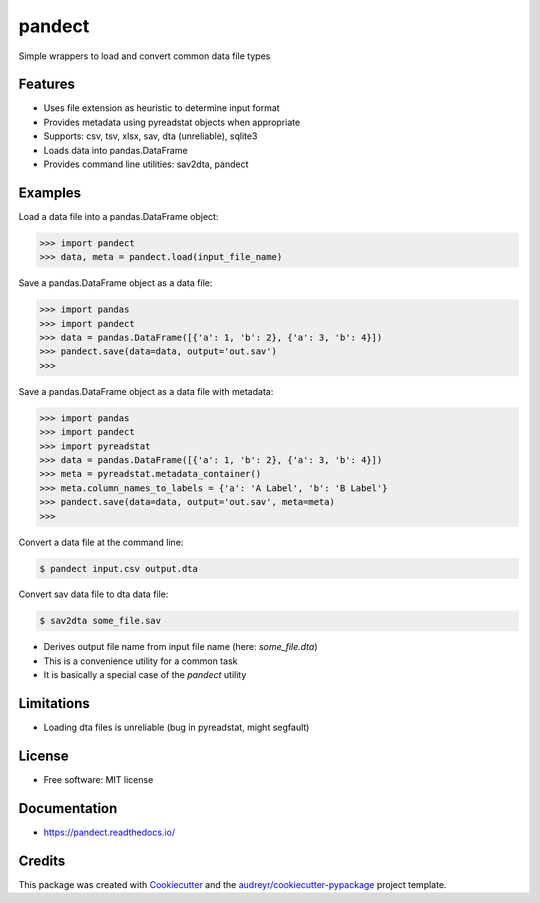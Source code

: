 =======
pandect
=======


.. image:: https://img.shields.io/pypi/v/pandect.svg
        :target: https://pypi.python.org/pypi/pandect

.. image:: https://img.shields.io/travis/datagazing/pandect.svg
        :target: https://travis-ci.com/datagazing/pandect

.. image:: https://readthedocs.org/projects/pandect/badge/?version=latest
        :target: https://pandect.readthedocs.io/en/latest/?version=latest
        :alt: Documentation Status



Simple wrappers to load and convert common data file types

Features
--------

* Uses file extension as heuristic to determine input format
* Provides metadata using pyreadstat objects when appropriate
* Supports: csv, tsv, xlsx, sav, dta (unreliable), sqlite3
* Loads data into pandas.DataFrame
* Provides command line utilities: sav2dta, pandect

Examples
--------

Load a data file into a pandas.DataFrame object:

.. code-block:: python

  >>> import pandect
  >>> data, meta = pandect.load(input_file_name)

Save a pandas.DataFrame object as a data file:

.. code-block:: python

  >>> import pandas
  >>> import pandect
  >>> data = pandas.DataFrame([{'a': 1, 'b': 2}, {'a': 3, 'b': 4}])
  >>> pandect.save(data=data, output='out.sav')
  >>>

Save a pandas.DataFrame object as a data file with metadata:

.. code-block:: python

  >>> import pandas
  >>> import pandect
  >>> import pyreadstat
  >>> data = pandas.DataFrame([{'a': 1, 'b': 2}, {'a': 3, 'b': 4}])
  >>> meta = pyreadstat.metadata_container()
  >>> meta.column_names_to_labels = {'a': 'A Label', 'b': 'B Label'}
  >>> pandect.save(data=data, output='out.sav', meta=meta)
  >>>

Convert a data file at the command line:

.. code-block:: console

  $ pandect input.csv output.dta

Convert sav data file to dta data file:

.. code-block:: console

  $ sav2dta some_file.sav

* Derives output file name from input file name (here: `some_file.dta`)
* This is a convenience utility for a common task
* It is basically a special case of the `pandect` utility

Limitations
-----------

* Loading dta files is unreliable (bug in pyreadstat, might segfault)

License
-------

* Free software: MIT license

Documentation
-------------

* https://pandect.readthedocs.io/


Credits
-------

This package was created with Cookiecutter_ and the `audreyr/cookiecutter-pypackage`_ project template.

.. _Cookiecutter: https://github.com/audreyr/cookiecutter
.. _`audreyr/cookiecutter-pypackage`: https://github.com/audreyr/cookiecutter-pypackage
